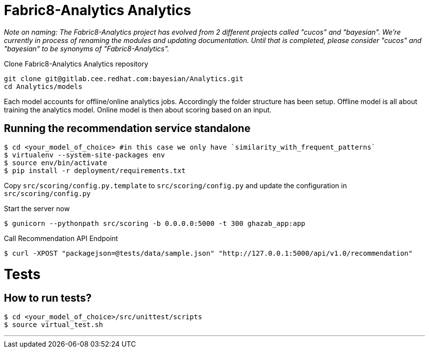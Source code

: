 = Fabric8-Analytics Analytics

_Note on naming: The Fabric8-Analytics project has evolved from 2 different projects called "cucos" and "bayesian". We're currently in process of renaming the modules and updating documentation. Until that is completed, please consider "cucos" and "bayesian" to be synonyms of "Fabric8-Analytics"._

Clone Fabric8-Analytics Analytics repository
----
git clone git@gitlab.cee.redhat.com:bayesian/Analytics.git
cd Analytics/models
----

Each model accounts for offline/online analytics jobs. Accordingly the folder structure has been setup.
  Offline model is all about training the analytics model.
  Online model is then about scoring based on an input.

== Running the recommendation service standalone

----
$ cd <your_model_of_choice> #in this case we only have `similarity_with_frequent_patterns`
$ virtualenv --system-site-packages env
$ source env/bin/activate
$ pip install -r deployment/requirements.txt
----

Copy `src/scoring/config.py.template` to `src/scoring/config.py` and update the configuration in `src/scoring/config.py`

Start the server now
----
$ gunicorn --pythonpath src/scoring -b 0.0.0.0:5000 -t 300 ghazab_app:app
----

Call Recommendation API Endpoint
----
$ curl -XPOST "packagejson=@tests/data/sample.json" "http://127.0.0.1:5000/api/v1.0/recommendation"
----

= Tests

== How to run tests?

----
$ cd <your_model_of_choice>/src/unittest/scripts
$ source virtual_test.sh
----
'''
